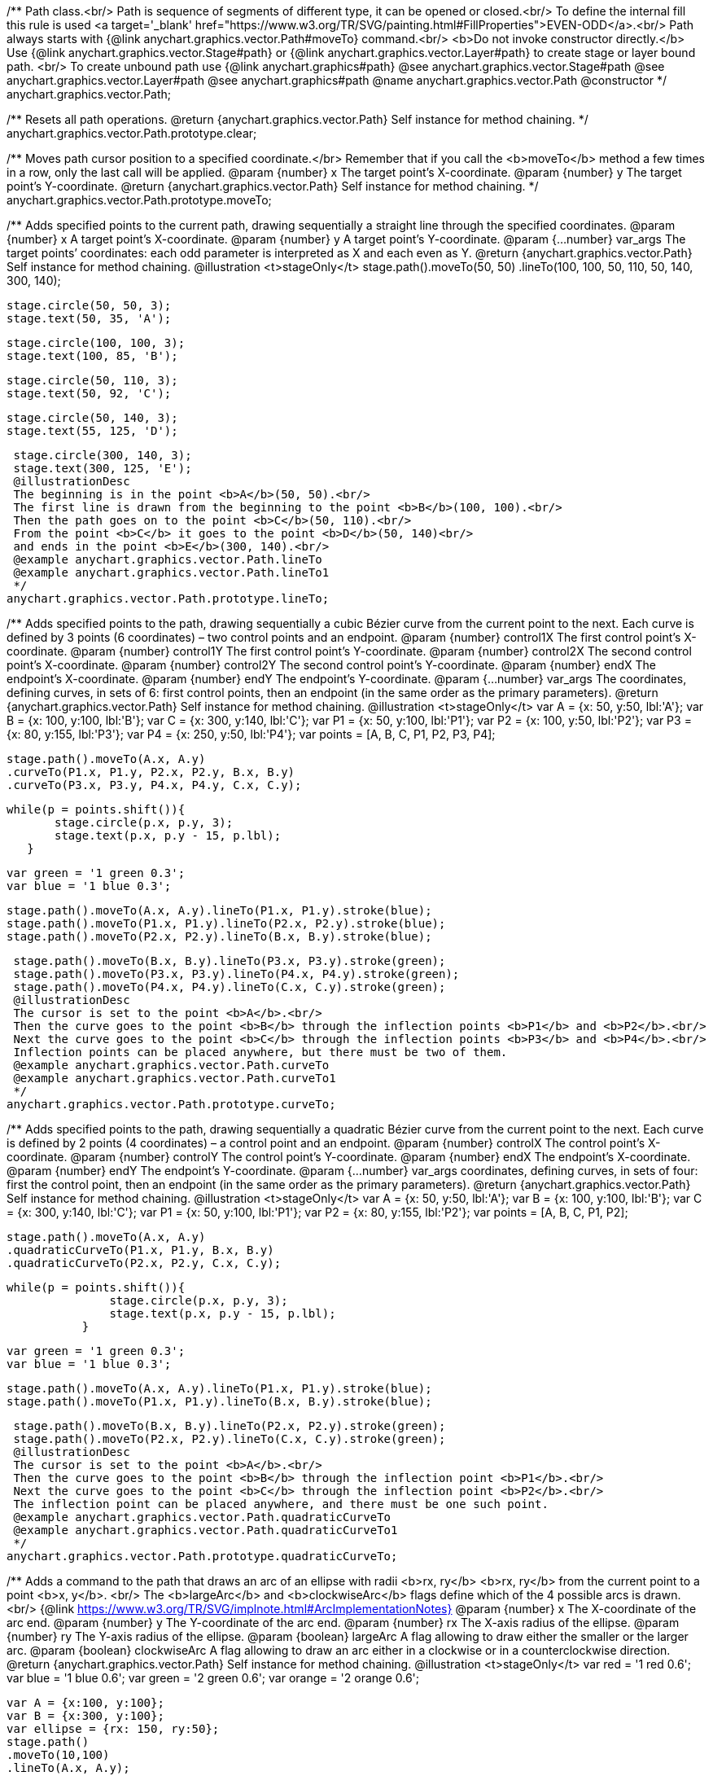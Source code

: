 /**
 Path class.<br/>
 Path is sequence of segments of different type, it can be opened or closed.<br/>
 To define the internal fill this rule is used <a target='_blank'
 href="https://www.w3.org/TR/SVG/painting.html#FillProperties">EVEN-ODD</a>.<br/>
 Path always starts with {@link anychart.graphics.vector.Path#moveTo} command.<br/>
 <b>Do not invoke constructor directly.</b> Use {@link anychart.graphics.vector.Stage#path} or
 {@link anychart.graphics.vector.Layer#path} to create stage or layer bound path.
 <br/> To create unbound path use {@link anychart.graphics#path}
 @see anychart.graphics.vector.Stage#path
 @see anychart.graphics.vector.Layer#path
 @see anychart.graphics#path
 @name anychart.graphics.vector.Path
 @constructor
 */
anychart.graphics.vector.Path;

/**
 Resets all path operations.
 @return {anychart.graphics.vector.Path} Self instance for method chaining.
 */
anychart.graphics.vector.Path.prototype.clear;

/**
 Moves path cursor position to a specified coordinate.</br>
 Remember that if you call the <b>moveTo</b> method a few times in a row, only the last call will be applied.
 @param {number} x The target point’s X-coordinate.
 @param {number} y The  target point’s Y-coordinate.
 @return {anychart.graphics.vector.Path} Self instance for method chaining.
 */
anychart.graphics.vector.Path.prototype.moveTo;

/**
 Adds specified points to the current path, drawing sequentially a straight line through the specified coordinates.
 @param {number} x A target point’s X-coordinate.
 @param {number} y A target point’s Y-coordinate.
 @param {...number} var_args The target points’ coordinates: each odd parameter is interpreted as X and each even as Y.
 @return {anychart.graphics.vector.Path} Self instance for method chaining.
 @illustration <t>stageOnly</t>
 stage.path().moveTo(50, 50)
 .lineTo(100, 100, 50, 110, 50, 140, 300, 140);

 stage.circle(50, 50, 3);
 stage.text(50, 35, 'A');

 stage.circle(100, 100, 3);
 stage.text(100, 85, 'B');

 stage.circle(50, 110, 3);
 stage.text(50, 92, 'C');

 stage.circle(50, 140, 3);
 stage.text(55, 125, 'D');

 stage.circle(300, 140, 3);
 stage.text(300, 125, 'E');
 @illustrationDesc
 The beginning is in the point <b>A</b>(50, 50).<br/>
 The first line is drawn from the beginning to the point <b>B</b>(100, 100).<br/>
 Then the path goes on to the point <b>C</b>(50, 110).<br/>
 From the point <b>C</b> it goes to the point <b>D</b>(50, 140)<br/>
 and ends in the point <b>E</b>(300, 140).<br/>
 @example anychart.graphics.vector.Path.lineTo
 @example anychart.graphics.vector.Path.lineTo1
 */
anychart.graphics.vector.Path.prototype.lineTo;

/**
 Adds specified points to the path, drawing sequentially a cubic Bézier curve from the current point to the next.
 Each curve is defined by 3 points (6 coordinates) – two control points and an endpoint.
 @param {number} control1X The first control point’s X-coordinate.
 @param {number} control1Y The first control point’s Y-coordinate.
 @param {number} control2X The second control point’s X-coordinate.
 @param {number} control2Y The second control point’s Y-coordinate.
 @param {number} endX The endpoint’s X-coordinate.
 @param {number} endY The endpoint’s Y-coordinate.
 @param {...number} var_args The coordinates, defining curves, in sets of 6: first control points, then an endpoint (in the same order as the primary parameters).
 @return {anychart.graphics.vector.Path} Self instance for method chaining.
 @illustration <t>stageOnly</t>
 var A = {x: 50, y:50, lbl:'A'};
 var B = {x: 100, y:100, lbl:'B'};
 var C = {x: 300, y:140, lbl:'C'};
 var P1 = {x: 50, y:100, lbl:'P1'};
 var P2 = {x: 100, y:50, lbl:'P2'};
 var P3 = {x: 80, y:155, lbl:'P3'};
 var P4 = {x: 250, y:50, lbl:'P4'};
 var points = [A, B, C, P1, P2, P3, P4];

 stage.path().moveTo(A.x, A.y)
 .curveTo(P1.x, P1.y, P2.x, P2.y, B.x, B.y)
 .curveTo(P3.x, P3.y, P4.x, P4.y, C.x, C.y);

 while(p = points.shift()){
        stage.circle(p.x, p.y, 3);
        stage.text(p.x, p.y - 15, p.lbl);
    }

 var green = '1 green 0.3';
 var blue = '1 blue 0.3';

 stage.path().moveTo(A.x, A.y).lineTo(P1.x, P1.y).stroke(blue);
 stage.path().moveTo(P1.x, P1.y).lineTo(P2.x, P2.y).stroke(blue);
 stage.path().moveTo(P2.x, P2.y).lineTo(B.x, B.y).stroke(blue);

 stage.path().moveTo(B.x, B.y).lineTo(P3.x, P3.y).stroke(green);
 stage.path().moveTo(P3.x, P3.y).lineTo(P4.x, P4.y).stroke(green);
 stage.path().moveTo(P4.x, P4.y).lineTo(C.x, C.y).stroke(green);
 @illustrationDesc
 The cursor is set to the point <b>A</b>.<br/>
 Then the curve goes to the point <b>B</b> through the inflection points <b>P1</b> and <b>P2</b>.<br/>
 Next the curve goes to the point <b>C</b> through the inflection points <b>P3</b> and <b>P4</b>.<br/>
 Inflection points can be placed anywhere, but there must be two of them.
 @example anychart.graphics.vector.Path.curveTo
 @example anychart.graphics.vector.Path.curveTo1
 */
anychart.graphics.vector.Path.prototype.curveTo;

/**
 Adds specified points to the path, drawing sequentially a quadratic Bézier curve from the current point to the next.
 Each curve is defined by 2 points (4 coordinates) – a control point and an endpoint.
 @param {number} controlX The control point’s X-coordinate.
 @param {number} controlY The control point’s Y-coordinate.
 @param {number} endX The endpoint’s X-coordinate.
 @param {number} endY The endpoint’s Y-coordinate.
 @param {...number} var_args coordinates, defining curves, in sets of four: first the control point, then an endpoint (in the same order as the primary parameters).
 @return {anychart.graphics.vector.Path} Self instance for method chaining.
 @illustration <t>stageOnly</t>
 var A = {x: 50, y:50, lbl:'A'};
 var B = {x: 100, y:100, lbl:'B'};
 var C = {x: 300, y:140, lbl:'C'};
 var P1 = {x: 50, y:100, lbl:'P1'};
 var P2 = {x: 80, y:155, lbl:'P2'};
 var points = [A, B, C, P1, P2];

 stage.path().moveTo(A.x, A.y)
 .quadraticCurveTo(P1.x, P1.y, B.x, B.y)
 .quadraticCurveTo(P2.x, P2.y, C.x, C.y);

 while(p = points.shift()){
                stage.circle(p.x, p.y, 3);
                stage.text(p.x, p.y - 15, p.lbl);
            }

 var green = '1 green 0.3';
 var blue = '1 blue 0.3';

 stage.path().moveTo(A.x, A.y).lineTo(P1.x, P1.y).stroke(blue);
 stage.path().moveTo(P1.x, P1.y).lineTo(B.x, B.y).stroke(blue);

 stage.path().moveTo(B.x, B.y).lineTo(P2.x, P2.y).stroke(green);
 stage.path().moveTo(P2.x, P2.y).lineTo(C.x, C.y).stroke(green);
 @illustrationDesc
 The cursor is set to the point <b>A</b>.<br/>
 Then the curve goes to the point <b>B</b> through the inflection point <b>P1</b>.<br/>
 Next the curve goes to the point <b>C</b> through the inflection point <b>P2</b>.<br/>
 The inflection point can be placed anywhere, and there must be one such point.
 @example anychart.graphics.vector.Path.quadraticCurveTo
 @example anychart.graphics.vector.Path.quadraticCurveTo1
 */
anychart.graphics.vector.Path.prototype.quadraticCurveTo;

/**
 Adds a command to the path that draws an arc of an ellipse with radii <b>rx, ry</b> <b>rx, ry</b> from the current point to a point <b>x, y</b>. <br/>
 The <b>largeArc</b> and <b>clockwiseArc</b> flags define which of the 4 possible arcs is drawn.<br/>
 {@link https://www.w3.org/TR/SVG/implnote.html#ArcImplementationNotes}
 @param {number} x The X-coordinate of the arc end.
 @param {number} y The Y-coordinate of the arc end.
 @param {number} rx The X-axis radius of the ellipse.
 @param {number} ry The Y-axis radius of the ellipse.
 @param {boolean} largeArc A flag allowing to draw either the smaller or the larger arc.
 @param {boolean} clockwiseArc A flag allowing to draw an arc either in a clockwise or in a counterclockwise direction.
 @return {anychart.graphics.vector.Path} Self instance for method chaining.
 @illustration <t>stageOnly</t>
 var red = '1 red 0.6';
 var blue = '1 blue 0.6';
 var green = '2 green 0.6';
 var orange = '2 orange 0.6';

 var A = {x:100, y:100};
 var B = {x:300, y:100};
 var ellipse = {rx: 150, ry:50};
 stage.path()
 .moveTo(10,100)
 .lineTo(A.x, A.y);

 stage.path()
 .moveTo(A.x, A.y)
 .arcToByEndPoint(B.x, B.y, ellipse.rx, ellipse.ry, true, true)
 .fill('none')
 .stroke(red);

 stage.path()
 .moveTo(A.x, A.y)
 .arcToByEndPoint(B.x, B.y, ellipse.rx, ellipse.ry, true, false)
 .fill('none')
 .stroke(blue);

 stage.path()
 .moveTo(A.x, A.y)
 .arcToByEndPoint(B.x, B.y, ellipse.rx, ellipse.ry, false, true)
 .fill('none')
 .stroke(green);

 stage.path()
 .moveTo(A.x, A.y)
 .arcToByEndPoint(B.x, B.y, ellipse.rx, ellipse.ry, false, false)
 .fill('none')
 .stroke(orange);

 stage.circle(A.x, A.y,3);
 stage.text(A.x, A.y-15, 'A');

 stage.circle(B.x, B.y,3);
 stage.text(B.x, B.y-15, 'B');
 @illustrationDesc
 There are several ways to get from point <b>A</b> a to point  <b>B</b>, given the same <b>x, y, rx, ry</b> parameters.
 The way to get to point <b>B</b>, is defined by the pair <b>largeArc, clockwiseArc</b>:<br/>
 <ul>
    <li><b>largeArc</b> – defines if the larger (red and blue) or the smaller (green and yellow) arc is drawn;</li>
    <li><b>clockwiseArc</b> – defines if the arc is drawn clockwise (red and green) or counterclockwise (yellow and blue).</li>
 </ul>
 @example anychart.graphics.vector.Path.arcToByEndPoint
 */
anychart.graphics.vector.Path.prototype.arcToByEndPoint;

/**
 Adds a command to the path that draws an arc of an ellipse with radii <b>rx, ry</b>, starting from an angle
 <b>fromAngle</b>, with an angular length <b>extent</b>. The positive direction is considered the direction from
 a positive direction of the X-axis to a positive direction of the Y-axis, that is clockwise.<br/>
 @param {number} rx The X-axis radius of the ellipse.
 @param {number} ry The Y-axis radius of the ellipse.
 @param {number} fromAngle The starting angle, measured in degrees in a clockwise direction.
 @param {number} extent The angular length of the arc.
 @return {anychart.graphics.vector.Path} Self instance for method chaining.
 @illustration <t>stageOnly</t>
 var green = '5 green 0.6';
 var grey = '5 grey 0.6';
 var small_grey = '2 grey 0.6';
 var red = '5 red 0.6';

 var main_point_x = 200;
 var main_point_y = 100;
 var ellipse_rx = 100;
 var ellipse_ry = 50;
 var ellipse_delta_x = 78;
 var ellipse_delta_y = -30;

 stage.path().moveTo(0, main_point_y).lineTo(main_point_x, main_point_y);

 stage.circle(main_point_x, main_point_y, 5).stroke(red);;

 var ellipse_center_x = main_point_x + ellipse_delta_x;
 var ellipse_center_y = main_point_y + ellipse_delta_y;
 stage.ellipse(ellipse_center_x, ellipse_center_y, ellipse_rx, ellipse_ry).fill('none').stroke(grey);

 stage.circle(ellipse_center_x, ellipse_center_y, 3);

 var key_point1_x = ellipse_center_x + ellipse_rx;
 stage.circle(key_point1_x, ellipse_center_y, 3);

 var key_point2_y = ellipse_center_y - ellipse_ry;
 stage.circle(ellipse_center_x, key_point2_y, 3);

 stage.path().moveTo(ellipse_center_x, ellipse_center_y)
    .lineTo(key_point1_x, ellipse_center_y).stroke(small_grey);

 stage.text(ellipse_center_x + ellipse_rx/2, ellipse_center_y, 'rx');

 stage.path().moveTo(ellipse_center_x, ellipse_center_y)
    .lineTo(ellipse_center_x, key_point2_y).stroke(small_grey);

 stage.text(ellipse_center_x + 2, ellipse_center_y - ellipse_ry/2, 'ry');

 stage.path().moveTo(ellipse_center_x, ellipse_center_y)
    .lineTo(main_point_x, main_point_y).stroke(small_grey);

 var key_point3_x = ellipse_center_x + ellipse_rx/4;
 var key_point3_y = ellipse_center_y;
 stage.circle(key_point3_x, key_point3_y, 2);

 var key_point4_x = main_point_x + 2*ellipse_delta_x/3;
 var key_point4_y = main_point_y + 2*ellipse_delta_y/3;
 stage.circle(key_point4_x, key_point4_y, 2);

 stage.path()
    .moveTo(key_point3_x, key_point3_y)
    .arcToByEndPoint(key_point4_x, key_point4_y, ellipse_rx/3, ellipse_ry/3, false, true)
    .stroke(small_grey);

 stage.text(key_point4_x + 5, key_point4_y, 'fromAngle');

 var fromAngle = 142.5;
 stage.path().stroke(green)
    .moveTo(main_point_x, main_point_y).arcTo(ellipse_rx, ellipse_ry, fromAngle, 100);

 stage.path().stroke(red)
    .moveTo(main_point_x, main_point_y).arcTo(ellipse_rx, ellipse_ry, fromAngle, -100);
 @illustrationDesc The black line marks the current path.<br/>
 The red point is the point from which the arc is drawn.<br/>
 According to the given parameters, an ellipse is plotted with radii <b>rx</b> and <b>ry</b>, and an angle <b>fromAngle</b>, which
 defines the poisition of the ellipse against the red point.<br/>
 Then an ellipse arc of a given angular length <b>extend</b> is drawn (the arc is marked green if <b>extend > 0</b>
 and red if <b>extend < 0</b>).
 @example anychart.graphics.vector.Path.arcTo
*/
anychart.graphics.vector.Path.prototype.arcTo;

/**
 This method is similar to {@link anychart.graphics.vector.Path#arcTo}, but in this case the arc is approximated by Bézier curves.
 <b>Attention!</b> The method is recommended when transformations are used: using the ordinary
 {@link anychart.graphics.vector.Path#arcTo} and {@link anychart.graphics.vector.Path#arcToByEndPoint} methods with transformations
 leads to productivity loss.<br/>
 java.awt.geom.ArcIterator algorithm adoptation
 @shortDescription This method is similar to {@link anychart.graphics.vector.Path#arcTo}, but in this case the arc is approximated
 by Bézier curves.
 @param {number} rx The X-axis radius of the ellipse.
 @param {number} ry The Y-axis radius of the ellipse.
 @param {number} fromAngle The starting angle, measured in degrees in a clockwise direction.
 @param {number} extent The angular length of the arc.
 @return {anychart.graphics.vector.Path} Self instance for method chaining.
 @illustrationDesc
 You can find an illustration of how the method works, and examples in the {@link anychart.graphics.vector.Path#arcTo} method description.<br>
 The only difference is that this method draws an arc using a set of curves.
 */
anychart.graphics.vector.Path.prototype.arcToAsCurves;

/**
 Adds a command that closes the path by connecting the last point with the first straight line.
 @return {anychart.graphics.vector.Path} Self instance for method chaining.
 @illustration <t>stageOnly</t>
 var A = {x:5, y:100};
 var B = {x:230, y:25};

 stage.path().moveTo(A.x, A.y).lineTo(200, 100).arcTo(100, 50, 142.5, 100);

 stage.circle(A.x, A.y, 3);
 stage.text(A.x, A.y, 'A');

 stage.circle(B.x, B.y, 3);
 stage.text(B.x, B.y, 'B');

 var red = '5 red 0.6';
 stage.path().moveTo(B.x, B.y).lineTo(A.x, A.y).stroke(red);
 @illustrationDesc
 Assume that some path has been being drawn. After calling the <b>close</b> method, the current point <b>B</b> will be connected with
 the beginning of the path (point <b>A</b>) by a straight line (marked red).
 @example anychart.graphics.vector.Path.close
 */
anychart.graphics.vector.Path.prototype.close;

/**
 Returns the last coordinates added to the path.
 @return {anychart.graphics.math.Coordinate} The current coordinates of the cursor.
 */
anychart.graphics.vector.Path.prototype.getCurrentPoint;

